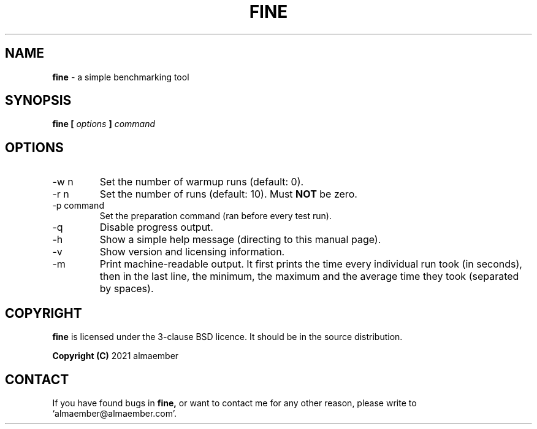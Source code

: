 
.\" Manual page for fine
.\" See COPYING in the sources for licence and copyright information
.TH FINE 1 "DECEMBER 2021" Linux "User Manuals"
.SH NAME
.B fine
\- a simple benchmarking tool

.SH SYNOPSIS
.B fine [
.I options
.B ]
.I command

.SH OPTIONS

.IP "-w n"
Set the number of warmup runs (default: 0).
.IP "-r n"
Set the number of runs (default: 10). Must 
.B NOT
be zero.
.IP "-p command"
Set the preparation command (ran before every test run).
.IP "-q"
Disable progress output.
.IP "-h"
Show a simple help message (directing to this manual page).
.IP "-v"
Show version and licensing information.
.IP "-m"
Print machine-readable output. It first prints the time every individual run took (in seconds),
then in the last line, the minimum, the maximum and the average time they took (separated by spaces).

.SH COPYRIGHT
.B fine
is licensed under the 3-clause BSD licence. It should be in the source distribution.

.B Copyright (C)
2021 almaember

.SH CONTACT
If you have found bugs in
.B
fine,
or want to contact me for any other reason, please write to `almaember@almaember.com'.
